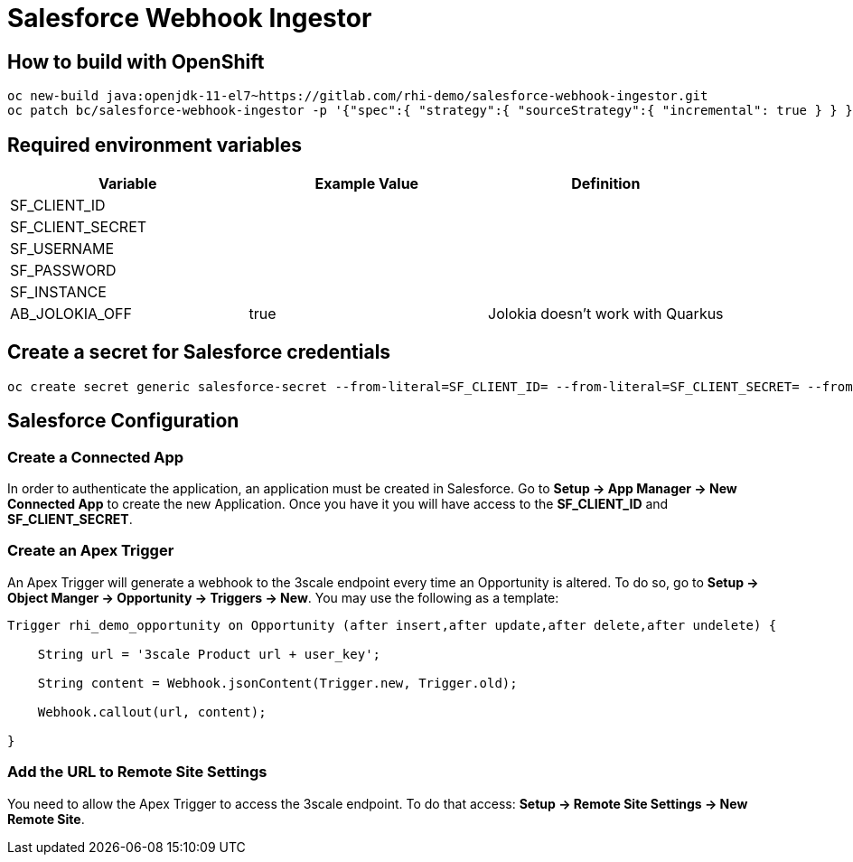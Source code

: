 = Salesforce Webhook Ingestor


== How to build with OpenShift
----
oc new-build java:openjdk-11-el7~https://gitlab.com/rhi-demo/salesforce-webhook-ingestor.git
oc patch bc/salesforce-webhook-ingestor -p '{"spec":{ "strategy":{ "sourceStrategy":{ "incremental": true } } }}'
----

== Required environment variables

[options="header"]
|=======================
| Variable | Example Value                                      | Definition
| SF_CLIENT_ID | |
| SF_CLIENT_SECRET | |
| SF_USERNAME | |
| SF_PASSWORD | |
| SF_INSTANCE | |
| AB_JOLOKIA_OFF | true | Jolokia doesn't work with Quarkus
|=======================

== Create a secret for Salesforce credentials

----
oc create secret generic salesforce-secret --from-literal=SF_CLIENT_ID= --from-literal=SF_CLIENT_SECRET= --from-literal=SF_USERNAME= --from-literal=SF_PASSWORD= --from-literal=SF_INSTANCE=
----

== Salesforce Configuration

=== Create a Connected App

In order to authenticate the application, an application must be created in Salesforce. Go to *Setup -> App Manager -> New Connected App* to create the new Application.
Once you have it you will have access to the *SF_CLIENT_ID* and *SF_CLIENT_SECRET*.

=== Create an Apex Trigger

An Apex Trigger will generate a webhook to the 3scale endpoint every time an Opportunity is altered. To do so, go to *Setup -> Object Manger -> Opportunity -> Triggers -> New*. You may use the following as a template:

----
Trigger rhi_demo_opportunity on Opportunity (after insert,after update,after delete,after undelete) {

    String url = '3scale Product url + user_key';

    String content = Webhook.jsonContent(Trigger.new, Trigger.old);

    Webhook.callout(url, content);

}
----

=== Add the URL to Remote Site Settings

You need to allow the Apex Trigger to access the 3scale endpoint. To do that access: *Setup -> Remote Site Settings -> New Remote Site*.
